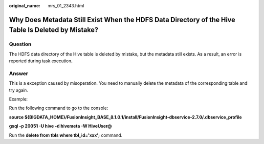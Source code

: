 :original_name: mrs_01_2343.html

.. _mrs_01_2343:

Why Does Metadata Still Exist When the HDFS Data Directory of the Hive Table Is Deleted by Mistake?
===================================================================================================

Question
--------

The HDFS data directory of the Hive table is deleted by mistake, but the metadata still exists. As a result, an error is reported during task execution.

Answer
------

This is a exception caused by misoperation. You need to manually delete the metadata of the corresponding table and try again.

Example:

Run the following command to go to the console:

**source ${BIGDATA_HOME}/FusionInsight_BASE\_8.1.0.1/install/FusionInsight-dbservice-2.7.0/.dbservice_profile**

**gsql -p 20051 -U hive -d hivemeta -W HiveUser@**

Run the **delete from tbls where tbl_id='xxx';** command.
